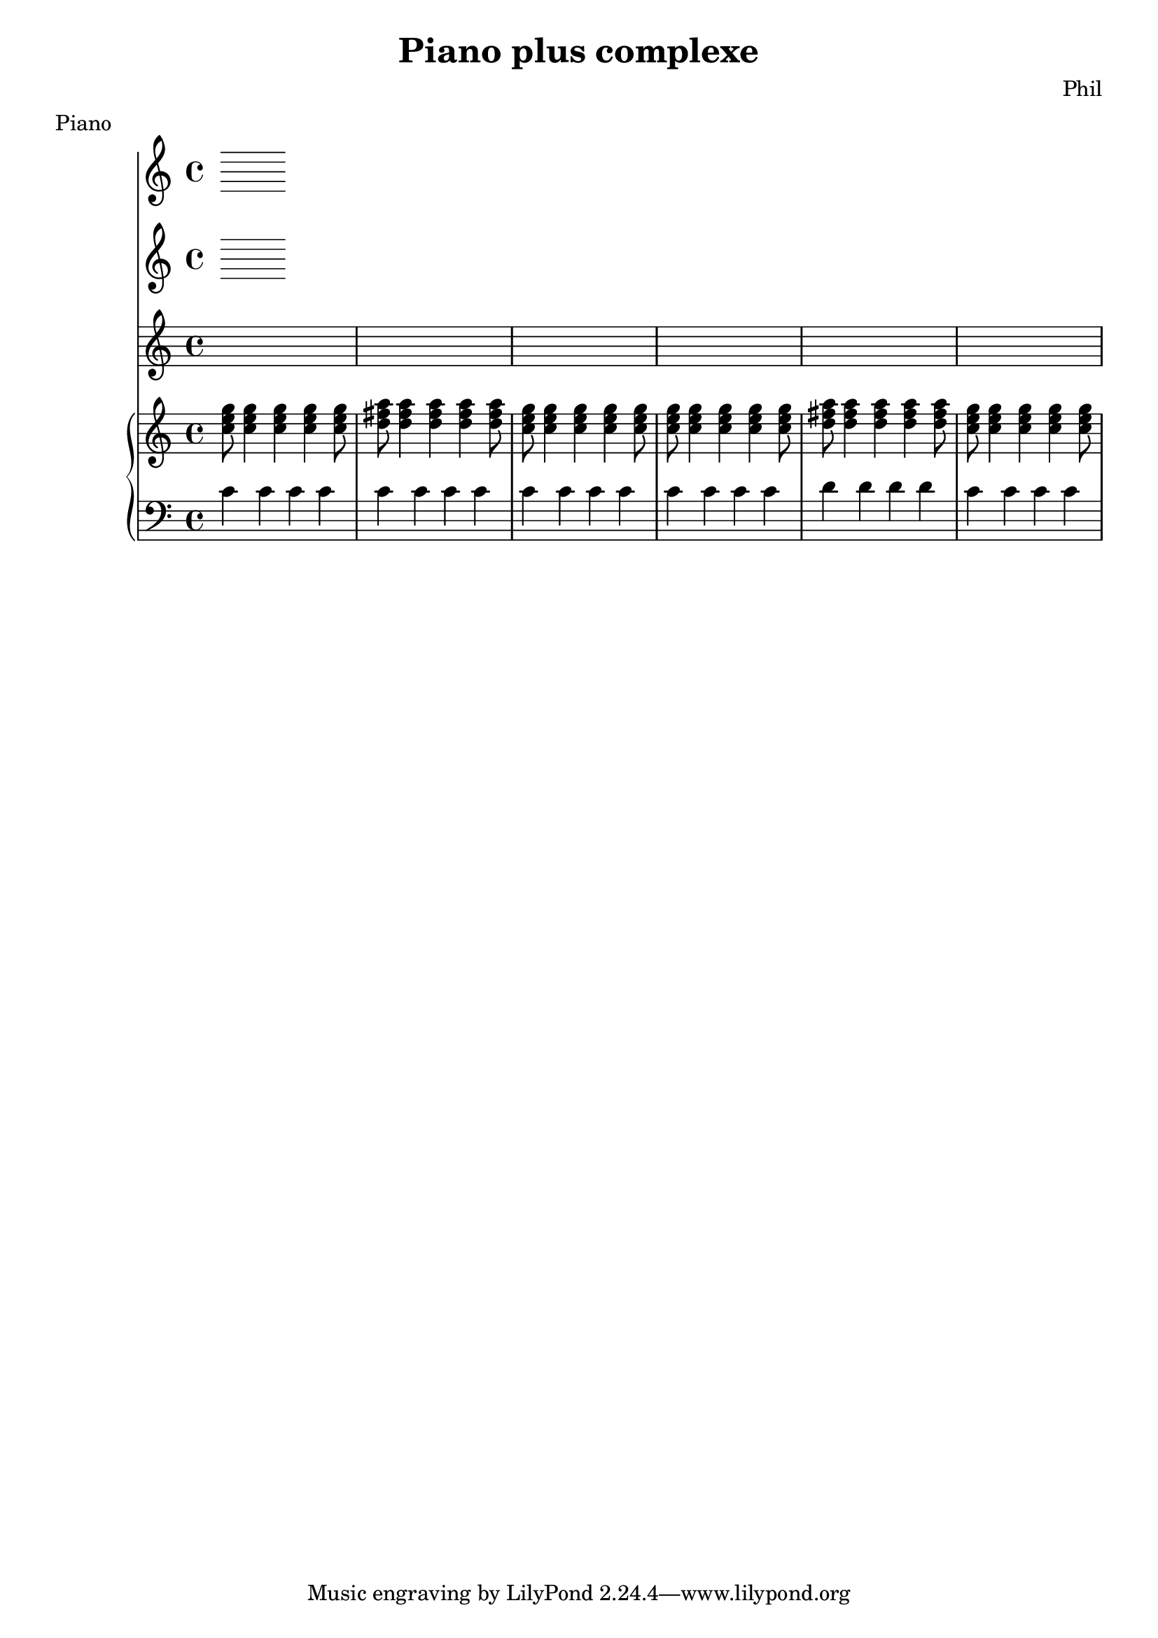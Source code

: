 %{
-- Fichier lilypond réalisé par ruby2lily
-- https://github.com/PhilippePerret/ruby2lily.git

-- Ruby score:
	/Users/philippeperret/Sites/cgi-bin/lilypond/test/score/piano_complexe.rb
%}

\version "2.7.38"

% Informations score
\header {
	title = "Piano plus complexe"
	composer = "Phil"
	meter = "Piano"
}

% Score
{	<<\new Staff {
\new Staff {
	\relative c'' {
		\clef "treble"
		\time 4/4
		
	}
}

}
\new Staff {
\new PianoStaff <<
	\new Staff {
		\relative c'' {
			\clef "treble"
			\time 4/4
			<c e g>8<c e g>4 <c e g>4 <c e g>4 <c e g>8<d fis a>8<d fis a>4 <d fis a>4 <d fis a>4 <d fis a>8<c e g>8<c e g>4 <c e g>4 <c e g>4 <c e g>8<c e g>8<c e g>4 <c e g>4 <c e g>4 <c e g>8<d fis a>8<d fis a>4 <d fis a>4 <d fis a>4 <d fis a>8<c e g>8<c e g>4 <c e g>4 <c e g>4 <c e g>8
		}
	}
	
	\new Staff {
		\relative c' {
			\clef "bass"
			\time 4/4
			c4 c4 c4 c4 c4 c4 c4 c4 c4 c4 c4 c4 c c c c d d d d c c c c
		}
	}
	
>>
}	>>
}
